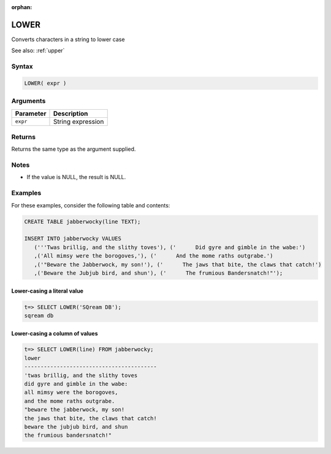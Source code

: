 :orphan:

.. _lower:

**************************
LOWER
**************************

Converts characters in a string to lower case

See also: :ref:`upper`

Syntax
==========


.. code-block:: postgres

   LOWER( expr )

Arguments
============

.. list-table:: 
   :widths: auto
   :header-rows: 1
   
   * - Parameter
     - Description
   * - ``expr``
     - String expression

Returns
============

Returns the same type as the argument supplied.

Notes
=======

* If the value is NULL, the result is NULL.

Examples
===========

For these examples, consider the following table and contents:

.. code-block:: postgres

   CREATE TABLE jabberwocky(line TEXT);

   INSERT INTO jabberwocky VALUES 
      ('''Twas brillig, and the slithy toves'), ('      Did gyre and gimble in the wabe:')
      ,('All mimsy were the borogoves,'), ('      And the mome raths outgrabe.')
      ,('"Beware the Jabberwock, my son!'), ('      The jaws that bite, the claws that catch!')
      ,('Beware the Jubjub bird, and shun'), ('      The frumious Bandersnatch!"');


Lower-casing a literal value
-------------------------------

.. code-block:: psql

   t=> SELECT LOWER('SQream DB');
   sqream db

Lower-casing a column of values
--------------------------------------

.. code-block:: psql

   
   t=> SELECT LOWER(line) FROM jabberwocky;
   lower                                    
   -----------------------------------------
   'twas brillig, and the slithy toves      
   did gyre and gimble in the wabe:         
   all mimsy were the borogoves,            
   and the mome raths outgrabe.             
   "beware the jabberwock, my son!          
   the jaws that bite, the claws that catch!
   beware the jubjub bird, and shun         
   the frumious bandersnatch!"              
